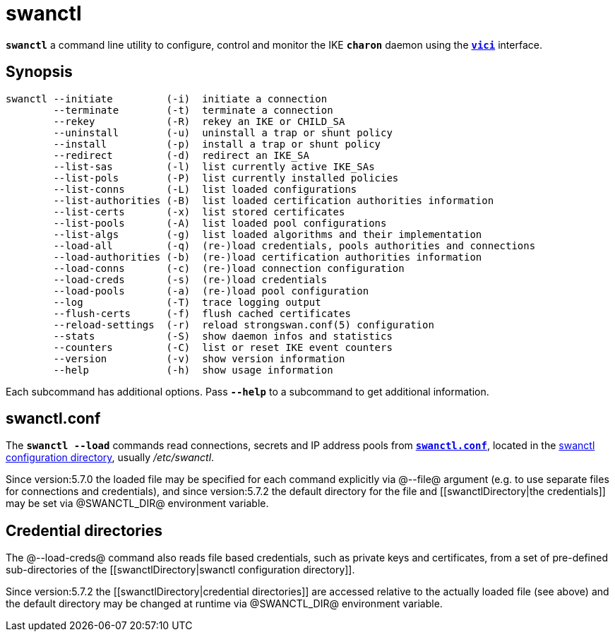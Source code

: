 = swanctl

`*swanctl*` a command line utility to configure, control and monitor the IKE
`*charon*` daemon using the xref:vici#[`*vici*`] interface.


== Synopsis

----
swanctl --initiate         (-i)  initiate a connection
        --terminate        (-t)  terminate a connection
        --rekey            (-R)  rekey an IKE or CHILD_SA
        --uninstall        (-u)  uninstall a trap or shunt policy
        --install          (-p)  install a trap or shunt policy
        --redirect         (-d)  redirect an IKE_SA
        --list-sas         (-l)  list currently active IKE_SAs
        --list-pols        (-P)  list currently installed policies
        --list-conns       (-L)  list loaded configurations
        --list-authorities (-B)  list loaded certification authorities information
        --list-certs       (-x)  list stored certificates
        --list-pools       (-A)  list loaded pool configurations
        --list-algs        (-g)  list loaded algorithms and their implementation
        --load-all         (-q)  (re-)load credentials, pools authorities and connections
        --load-authorities (-b)  (re-)load certification authorities information
        --load-conns       (-c)  (re-)load connection configuration
        --load-creds       (-s)  (re-)load credentials
        --load-pools       (-a)  (re-)load pool configuration
        --log              (-T)  trace logging output
        --flush-certs      (-f)  flush cached certificates
        --reload-settings  (-r)  reload strongswan.conf(5) configuration
        --stats            (-S)  show daemon infos and statistics
        --counters         (-C)  list or reset IKE event counters
        --version          (-v)  show version information
        --help             (-h)  show usage information
----

Each subcommand has additional options. Pass `*--help*` to a subcommand to get
additional information.


== swanctl.conf

The `*swanctl --load*` commands read connections, secrets and IP address pools
from xref:swanctlConf#[`*swanctl.conf*`], located in the
xref:swanctlDirectory#[swanctl configuration directory], usually _/etc/swanctl_.

Since version:5.7.0 the loaded file may be specified for each command explicitly
via @--file@ argument (e.g. to use separate files for connections and credentials),
and since version:5.7.2 the default directory for the file and
[[swanctlDirectory|the credentials]] may be set via @SWANCTL_DIR@ environment variable.

== Credential directories

The @--load-creds@ command also reads file based credentials, such as private keys
and certificates, from a set of pre-defined sub-directories of the
[[swanctlDirectory|swanctl configuration directory]].

Since version:5.7.2 the [[swanctlDirectory|credential directories]] are accessed
relative to the actually loaded [[swanctl.conf]] file (see above) and the default
directory may be changed at runtime via @SWANCTL_DIR@ environment variable.
